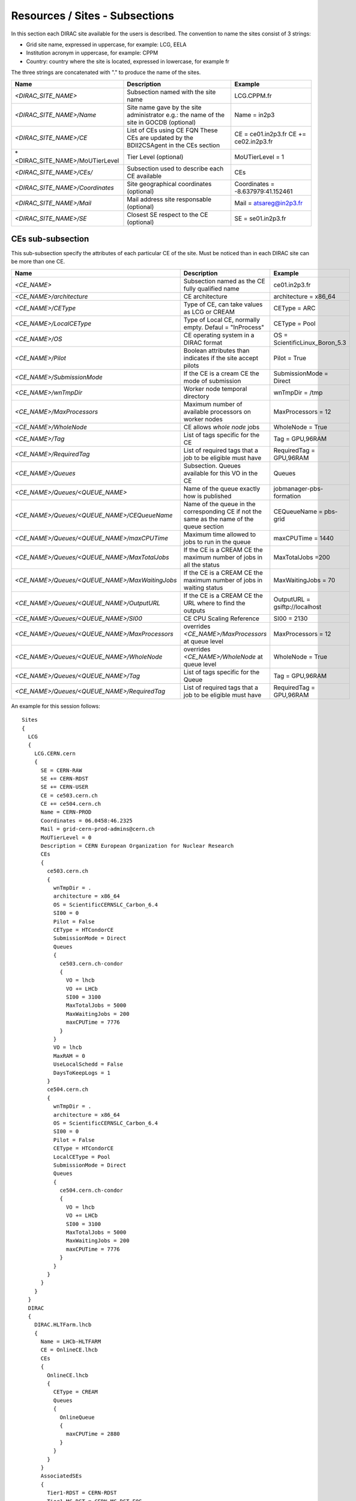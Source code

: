 .. _cs-site:

Resources / Sites - Subsections
===============================

In this section each DIRAC site available for the users is described. The convention to name the sites consist of 3 strings:

- Grid site name, expressed in uppercase, for example: LCG, EELA
- Institution acronym in uppercase, for example: CPPM
- Country: country where the site is located, expressed in lowercase, for example fr

The three strings are concatenated with "." to produce the name of the sites.

+---------------------------------+-----------------------------------------------+-----------------------------------+
| **Name**                        | **Description**                               | **Example**                       |
+---------------------------------+-----------------------------------------------+-----------------------------------+
| *<DIRAC_SITE_NAME>*             | Subsection named with the site name           | LCG.CPPM.fr                       |
+---------------------------------+-----------------------------------------------+-----------------------------------+
| *<DIRAC_SITE_NAME>/Name*        | Site name gave by the site administrator      | Name = in2p3                      |
|                                 | e.g.: the name of the site in GOCDB (optional)|                                   |
+---------------------------------+-----------------------------------------------+-----------------------------------+
| *<DIRAC_SITE_NAME>/CE*          | List of CEs using CE FQN                      | CE = ce01.in2p3.fr                |
|                                 | These CEs are updated by the BDII2CSAgent     | CE += ce02.in2p3.fr               |
|                                 | in the CEs section                            |                                   |
+---------------------------------+-----------------------------------------------+-----------------------------------+
| *<DIRAC_SITE_NAME>/MoUTierLevel | Tier Level (optional)                         | MoUTierLevel = 1                  |
+---------------------------------+-----------------------------------------------+-----------------------------------+
| *<DIRAC_SITE_NAME>/CEs/*        | Subsection used to describe each CE available | CEs                               |
+---------------------------------+-----------------------------------------------+-----------------------------------+
| *<DIRAC_SITE_NAME>/Coordinates* | Site geographical coordinates (optional)      | Coordinates = -8.637979:41.152461 |
+---------------------------------+-----------------------------------------------+-----------------------------------+
| *<DIRAC_SITE_NAME>/Mail*        | Mail address site responsable (optional)      | Mail = atsareg@in2p3.fr           |
+---------------------------------+-----------------------------------------------+-----------------------------------+
| *<DIRAC_SITE_NAME>/SE*          | Closest SE respect to the CE (optional)       | SE = se01.in2p3.fr                |
+---------------------------------+-----------------------------------------------+-----------------------------------+


CEs  sub-subsection
-------------------

This sub-subsection specify the attributes of each particular CE of the site. Must be noticed than in each DIRAC site can be more than one CE.

+------------------------------------------------+-------------------------------------------------------------+--------------------------------+
| **Name**                                       | **Description**                                             | **Example**                    |
+------------------------------------------------+-------------------------------------------------------------+--------------------------------+
| *<CE_NAME>*                                    | Subsection named as the CE fully qualified name             | ce01.in2p3.fr                  |
+------------------------------------------------+-------------------------------------------------------------+--------------------------------+
| *<CE_NAME>/architecture*                       | CE architecture                                             | architecture = x86_64          |
+------------------------------------------------+-------------------------------------------------------------+--------------------------------+
| *<CE_NAME>/CEType*                             | Type of CE, can take values as LCG or CREAM                 | CEType = ARC                   |
+------------------------------------------------+-------------------------------------------------------------+--------------------------------+
| *<CE_NAME>/LocalCEType*                        | Type of Local CE, normally empty. Defaul = "InProcess"      | CEType = Pool                  |
+------------------------------------------------+-------------------------------------------------------------+--------------------------------+
| *<CE_NAME>/OS*                                 | CE operating system in a DIRAC format                       | OS = ScientificLinux_Boron_5.3 |
+------------------------------------------------+-------------------------------------------------------------+--------------------------------+
| *<CE_NAME>/Pilot*                              | Boolean attributes than indicates if the site accept pilots | Pilot = True                   |
+------------------------------------------------+-------------------------------------------------------------+--------------------------------+
| *<CE_NAME>/SubmissionMode*                     | If the CE is a cream CE the mode of submission              | SubmissionMode = Direct        |
+------------------------------------------------+-------------------------------------------------------------+--------------------------------+
| *<CE_NAME>/wnTmpDir*                           | Worker node temporal directory                              | wnTmpDir = /tmp                |
+------------------------------------------------+-------------------------------------------------------------+--------------------------------+
| *<CE_NAME>/MaxProcessors*                      | Maximum number of available processors on worker nodes      | MaxProcessors = 12             |
+------------------------------------------------+-------------------------------------------------------------+--------------------------------+
| *<CE_NAME>/WholeNode*                          | CE allows *whole node* jobs                                 | WholeNode = True               |
+------------------------------------------------+-------------------------------------------------------------+--------------------------------+
| *<CE_NAME>/Tag*                                | List of tags specific for the CE                            | Tag = GPU,96RAM                |
+------------------------------------------------+-------------------------------------------------------------+--------------------------------+
| *<CE_NAME>/RequiredTag*                        | List of required tags that a job to be eligible must have   | RequiredTag = GPU,96RAM        |
+------------------------------------------------+-------------------------------------------------------------+--------------------------------+
| *<CE_NAME>/Queues*                             | Subsection. Queues available for this VO in the CE          | Queues                         |
+------------------------------------------------+-------------------------------------------------------------+--------------------------------+
| *<CE_NAME>/Queues/<QUEUE_NAME>*                | Name of the queue exactly how is published                  | jobmanager-pbs-formation       |
+------------------------------------------------+-------------------------------------------------------------+--------------------------------+
| *<CE_NAME>/Queues/<QUEUE_NAME>/CEQueueName*    | Name of the queue in the corresponding CE if not the same   |                                |
|                                                | as the name of the queue section                            | CEQueueName = pbs-grid         |
+------------------------------------------------+-------------------------------------------------------------+--------------------------------+
| *<CE_NAME>/Queues/<QUEUE_NAME>/maxCPUTime*     | Maximum time allowed to jobs to run in the queue            | maxCPUTime = 1440              |
+------------------------------------------------+-------------------------------------------------------------+--------------------------------+
| *<CE_NAME>/Queues/<QUEUE_NAME>/MaxTotalJobs*   | If the CE is a CREAM CE the maximum number of jobs in all   | MaxTotalJobs =200              |
|                                                | the status                                                  |                                |
+------------------------------------------------+-------------------------------------------------------------+--------------------------------+
| *<CE_NAME>/Queues/<QUEUE_NAME>/MaxWaitingJobs* | If the CE is a CREAM CE the maximum number of jobs in       | MaxWaitingJobs = 70            |
|                                                | waiting status                                              |                                |
+------------------------------------------------+-------------------------------------------------------------+--------------------------------+
| *<CE_NAME>/Queues/<QUEUE_NAME>/OutputURL*      | If the CE is a CREAM CE the URL where to find the outputs   | OutputURL = gsiftp://localhost |
+------------------------------------------------+-------------------------------------------------------------+--------------------------------+
| *<CE_NAME>/Queues/<QUEUE_NAME>/SI00*           | CE CPU Scaling Reference                                    | SI00 = 2130                    |
+------------------------------------------------+-------------------------------------------------------------+--------------------------------+
| *<CE_NAME>/Queues/<QUEUE_NAME>/MaxProcessors*  | overrides *<CE_NAME>/MaxProcessors* at queue level          | MaxProcessors = 12             |
+------------------------------------------------+-------------------------------------------------------------+--------------------------------+
| *<CE_NAME>/Queues/<QUEUE_NAME>/WholeNode*      | overrides *<CE_NAME>/WholeNode* at queue level              | WholeNode = True               |
+------------------------------------------------+-------------------------------------------------------------+--------------------------------+
| *<CE_NAME>/Queues/<QUEUE_NAME>/Tag*            | List of tags specific for the Queue                         | Tag = GPU,96RAM                |
+------------------------------------------------+-------------------------------------------------------------+--------------------------------+
| *<CE_NAME>/Queues/<QUEUE_NAME>/RequiredTag*    | List of required tags that a job to be eligible must have   | RequiredTag = GPU,96RAM        |
+------------------------------------------------+-------------------------------------------------------------+--------------------------------+


An example for this session follows::

  Sites
  {
    LCG
    {
      LCG.CERN.cern
      {
        SE = CERN-RAW
        SE += CERN-RDST
        SE += CERN-USER
        CE = ce503.cern.ch
        CE += ce504.cern.ch
        Name = CERN-PROD
        Coordinates = 06.0458:46.2325
        Mail = grid-cern-prod-admins@cern.ch
        MoUTierLevel = 0
        Description = CERN European Organization for Nuclear Research
        CEs
        {
          ce503.cern.ch
          {
            wnTmpDir = .
            architecture = x86_64
            OS = ScientificCERNSLC_Carbon_6.4
            SI00 = 0
            Pilot = False
            CEType = HTCondorCE
            SubmissionMode = Direct
            Queues
            {
              ce503.cern.ch-condor
              {
                VO = lhcb
                VO += LHCb
                SI00 = 3100
                MaxTotalJobs = 5000
                MaxWaitingJobs = 200
                maxCPUTime = 7776
              }
            }
            VO = lhcb
            MaxRAM = 0
            UseLocalSchedd = False
            DaysToKeepLogs = 1
          }
          ce504.cern.ch
          {
            wnTmpDir = .
            architecture = x86_64
            OS = ScientificCERNSLC_Carbon_6.4
            SI00 = 0
            Pilot = False
            CEType = HTCondorCE
            LocalCEType = Pool
            SubmissionMode = Direct
            Queues
            {
              ce504.cern.ch-condor
              {
                VO = lhcb
                VO += LHCb
                SI00 = 3100
                MaxTotalJobs = 5000
                MaxWaitingJobs = 200
                maxCPUTime = 7776
              }
            }
          }
        }
      }
    }
    DIRAC
    {
      DIRAC.HLTFarm.lhcb
      {
        Name = LHCb-HLTFARM
        CE = OnlineCE.lhcb
        CEs
        {
          OnlineCE.lhcb
          {
            CEType = CREAM
            Queues
            {
              OnlineQueue
              {
                maxCPUTime = 2880
              }
            }
          }
        }
        AssociatedSEs
        {
          Tier1-RDST = CERN-RDST
          Tier1_MC-DST = CERN_MC-DST-EOS
          Tier1-Buffer = CERN-BUFFER
          Tier1-Failover = CERN-EOS-FAILOVER
          Tier1-BUFFER = CERN-BUFFER
          Tier1-USER = CERN-USER
          SE-USER = CERN-USER
        }
      }
    }
    VAC
    {
      VAC.Manchester.uk
      {
        Name = UKI-NORTHGRID-MAN-HEP
        CE = vac01.blackett.manchester.ac.uk
        CE += vac02.blackett.manchester.ac.uk
        Coordinates = -2.2302:53.4669
        Mail = ops@NOSPAMtier2.hep.manchester.ac.uk
        CEs
        {
          vac01.blackett.manchester.ac.uk
          {
            CEType = Vac
            architecture = x86_64
            OS = ScientificSL_Carbon_6.4
            wnTmpDir = /scratch
            SI00 = 2200
            MaxCPUTime = 1000
            Queues
            {
              default
              {
                maxCPUTime = 1000
              }
            }
          }
          vac02.blackett.manchester.ac.uk
          {
            CEType = Vac
            architecture = x86_64
            OS = ScientificSL_Carbon_6.4
            wnTmpDir = /scratch
            SI00 = 2200
            MaxCPUTime = 1000
            Queues
            {
              default
              {
                maxCPUTime = 1000
              }
            }
          }
        }
      }
    }
  }
